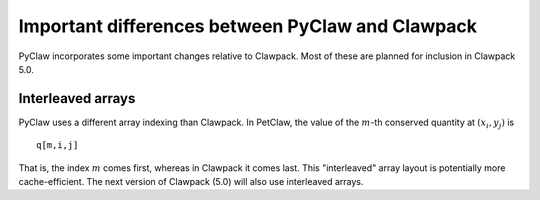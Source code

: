 .. _diffs:

==================================================
Important differences between PyClaw and Clawpack
==================================================
PyClaw incorporates some important changes relative to Clawpack.  
Most of these are planned for inclusion in Clawpack 5.0.

Interleaved arrays
===================
PyClaw uses a different array indexing than Clawpack.  In PetClaw,
the value of the :math:`m`-th conserved quantity at :math:`(x_i,y_j)` is ::

    q[m,i,j]

That is, the index :math:`m` comes first, whereas in Clawpack it comes last.
This "interleaved" array layout is potentially more cache-efficient.
The next version of Clawpack (5.0) will also use interleaved arrays.


